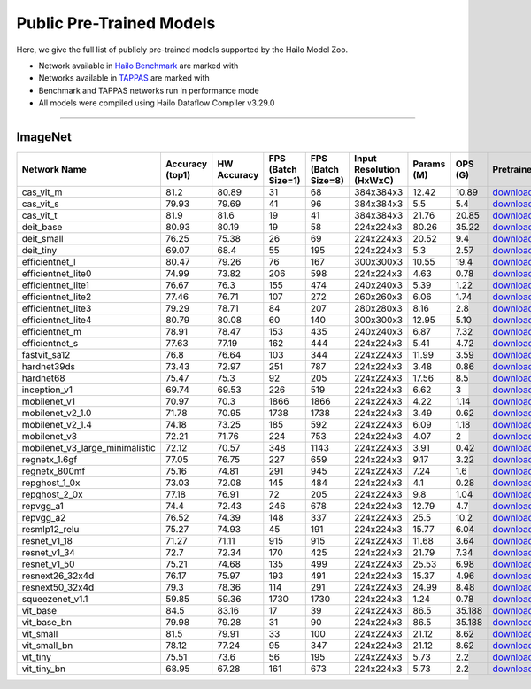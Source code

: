 
Public Pre-Trained Models
=========================

.. |rocket| image:: ../../images/rocket.png
  :width: 18

.. |star| image:: ../../images/star.png
  :width: 18

Here, we give the full list of publicly pre-trained models supported by the Hailo Model Zoo.

* Network available in `Hailo Benchmark <https://hailo.ai/products/ai-accelerators/hailo-8l-ai-accelerator-for-ai-light-applications/#hailo8l-benchmarks/>`_ are marked with |rocket|
* Networks available in `TAPPAS <https://github.com/hailo-ai/tappas>`_ are marked with |star|
* Benchmark and TAPPAS  networks run in performance mode
* All models were compiled using Hailo Dataflow Compiler v3.29.0



.. _Classification:

--------------

ImageNet
^^^^^^^^

.. list-table::
   :widths: 31 9 7 11 9 8 8 8 7 7 7
   :header-rows: 1

   * - Network Name
     - Accuracy (top1)
     - HW Accuracy
     - FPS (Batch Size=1)
     - FPS (Batch Size=8)
     - Input Resolution (HxWxC)
     - Params (M)
     - OPS (G)
     - Pretrained
     - Source
     - Compiled    
   * - cas_vit_m   
     - 81.2
     - 80.89
     - 31
     - 68
     - 384x384x3
     - 12.42
     - 10.89
     - `download <https://hailo-model-zoo.s3.eu-west-2.amazonaws.com/Classification/cas_vit_m/pretrained/2024-09-03/cas_vit_m.zip>`_
     - `link <https://github.com/Tianfang-Zhang/CAS-ViT>`_
     - `download <https://hailo-model-zoo.s3.eu-west-2.amazonaws.com/ModelZoo/Compiled/v2.13.0/hailo8l/cas_vit_m.hef>`_    
   * - cas_vit_s   
     - 79.93
     - 79.69
     - 41
     - 96
     - 384x384x3
     - 5.5
     - 5.4
     - `download <https://hailo-model-zoo.s3.eu-west-2.amazonaws.com/Classification/cas_vit_s/pretrained/2024-08-13/cas_vit_s.zip>`_
     - `link <https://github.com/Tianfang-Zhang/CAS-ViT>`_
     - `download <https://hailo-model-zoo.s3.eu-west-2.amazonaws.com/ModelZoo/Compiled/v2.13.0/hailo8l/cas_vit_s.hef>`_    
   * - cas_vit_t   
     - 81.9
     - 81.6
     - 19
     - 41
     - 384x384x3
     - 21.76
     - 20.85
     - `download <https://hailo-model-zoo.s3.eu-west-2.amazonaws.com/Classification/cas_vit_t/pretrained/2024-09-03/cas_vit_t.zip>`_
     - `link <https://github.com/Tianfang-Zhang/CAS-ViT>`_
     - `download <https://hailo-model-zoo.s3.eu-west-2.amazonaws.com/ModelZoo/Compiled/v2.13.0/hailo8l/cas_vit_t.hef>`_    
   * - deit_base   
     - 80.93
     - 80.19
     - 19
     - 58
     - 224x224x3
     - 80.26
     - 35.22
     - `download <https://hailo-model-zoo.s3.eu-west-2.amazonaws.com/Classification/deit_base/pretrained/2024-05-21/deit_base.zip>`_
     - `link <https://github.com/facebookresearch/deit>`_
     - `download <https://hailo-model-zoo.s3.eu-west-2.amazonaws.com/ModelZoo/Compiled/v2.13.0/hailo8l/deit_base.hef>`_    
   * - deit_small   
     - 76.25
     - 75.38
     - 26
     - 69
     - 224x224x3
     - 20.52
     - 9.4
     - `download <https://hailo-model-zoo.s3.eu-west-2.amazonaws.com/Classification/deit_small/pretrained/2024-05-21/deit_small.zip>`_
     - `link <https://github.com/facebookresearch/deit>`_
     - `download <https://hailo-model-zoo.s3.eu-west-2.amazonaws.com/ModelZoo/Compiled/v2.13.0/hailo8l/deit_small.hef>`_    
   * - deit_tiny   
     - 69.07
     - 68.4
     - 55
     - 195
     - 224x224x3
     - 5.3
     - 2.57
     - `download <https://hailo-model-zoo.s3.eu-west-2.amazonaws.com/Classification/deit_tiny/pretrained/2024-05-21/deit_tiny.zip>`_
     - `link <https://github.com/facebookresearch/deit>`_
     - `download <https://hailo-model-zoo.s3.eu-west-2.amazonaws.com/ModelZoo/Compiled/v2.13.0/hailo8l/deit_tiny.hef>`_    
   * - efficientnet_l   
     - 80.47
     - 79.26
     - 76
     - 167
     - 300x300x3
     - 10.55
     - 19.4
     - `download <https://hailo-model-zoo.s3.eu-west-2.amazonaws.com/Classification/efficientnet_l/pretrained/2023-07-18/efficientnet_l.zip>`_
     - `link <https://github.com/tensorflow/tpu/tree/master/models/official/efficientnet>`_
     - `download <https://hailo-model-zoo.s3.eu-west-2.amazonaws.com/ModelZoo/Compiled/v2.13.0/hailo8l/efficientnet_l.hef>`_    
   * - efficientnet_lite0   
     - 74.99
     - 73.82
     - 206
     - 598
     - 224x224x3
     - 4.63
     - 0.78
     - `download <https://hailo-model-zoo.s3.eu-west-2.amazonaws.com/Classification/efficientnet_lite0/pretrained/2023-07-18/efficientnet_lite0.zip>`_
     - `link <https://github.com/tensorflow/tpu/tree/master/models/official/efficientnet>`_
     - `download <https://hailo-model-zoo.s3.eu-west-2.amazonaws.com/ModelZoo/Compiled/v2.13.0/hailo8l/efficientnet_lite0.hef>`_    
   * - efficientnet_lite1   
     - 76.67
     - 76.3
     - 155
     - 474
     - 240x240x3
     - 5.39
     - 1.22
     - `download <https://hailo-model-zoo.s3.eu-west-2.amazonaws.com/Classification/efficientnet_lite1/pretrained/2023-07-18/efficientnet_lite1.zip>`_
     - `link <https://github.com/tensorflow/tpu/tree/master/models/official/efficientnet>`_
     - `download <https://hailo-model-zoo.s3.eu-west-2.amazonaws.com/ModelZoo/Compiled/v2.13.0/hailo8l/efficientnet_lite1.hef>`_    
   * - efficientnet_lite2   
     - 77.46
     - 76.71
     - 107
     - 272
     - 260x260x3
     - 6.06
     - 1.74
     - `download <https://hailo-model-zoo.s3.eu-west-2.amazonaws.com/Classification/efficientnet_lite2/pretrained/2023-07-18/efficientnet_lite2.zip>`_
     - `link <https://github.com/tensorflow/tpu/tree/master/models/official/efficientnet>`_
     - `download <https://hailo-model-zoo.s3.eu-west-2.amazonaws.com/ModelZoo/Compiled/v2.13.0/hailo8l/efficientnet_lite2.hef>`_    
   * - efficientnet_lite3   
     - 79.29
     - 78.71
     - 84
     - 207
     - 280x280x3
     - 8.16
     - 2.8
     - `download <https://hailo-model-zoo.s3.eu-west-2.amazonaws.com/Classification/efficientnet_lite3/pretrained/2023-07-18/efficientnet_lite3.zip>`_
     - `link <https://github.com/tensorflow/tpu/tree/master/models/official/efficientnet>`_
     - `download <https://hailo-model-zoo.s3.eu-west-2.amazonaws.com/ModelZoo/Compiled/v2.13.0/hailo8l/efficientnet_lite3.hef>`_    
   * - efficientnet_lite4   
     - 80.79
     - 80.08
     - 60
     - 140
     - 300x300x3
     - 12.95
     - 5.10
     - `download <https://hailo-model-zoo.s3.eu-west-2.amazonaws.com/Classification/efficientnet_lite4/pretrained/2023-07-18/efficientnet_lite4.zip>`_
     - `link <https://github.com/tensorflow/tpu/tree/master/models/official/efficientnet>`_
     - `download <https://hailo-model-zoo.s3.eu-west-2.amazonaws.com/ModelZoo/Compiled/v2.13.0/hailo8l/efficientnet_lite4.hef>`_      
   * - efficientnet_m |rocket|  
     - 78.91
     - 78.47
     - 153
     - 435
     - 240x240x3
     - 6.87
     - 7.32
     - `download <https://hailo-model-zoo.s3.eu-west-2.amazonaws.com/Classification/efficientnet_m/pretrained/2023-07-18/efficientnet_m.zip>`_
     - `link <https://github.com/tensorflow/tpu/tree/master/models/official/efficientnet>`_
     - `download <https://hailo-model-zoo.s3.eu-west-2.amazonaws.com/ModelZoo/Compiled/v2.13.0/hailo8l/efficientnet_m.hef>`_    
   * - efficientnet_s   
     - 77.63
     - 77.19
     - 162
     - 444
     - 224x224x3
     - 5.41
     - 4.72
     - `download <https://hailo-model-zoo.s3.eu-west-2.amazonaws.com/Classification/efficientnet_s/pretrained/2023-07-18/efficientnet_s.zip>`_
     - `link <https://github.com/tensorflow/tpu/tree/master/models/official/efficientnet>`_
     - `download <https://hailo-model-zoo.s3.eu-west-2.amazonaws.com/ModelZoo/Compiled/v2.13.0/hailo8l/efficientnet_s.hef>`_    
   * - fastvit_sa12   
     - 76.8
     - 76.64
     - 103
     - 344
     - 224x224x3
     - 11.99
     - 3.59
     - `download <https://hailo-model-zoo.s3.eu-west-2.amazonaws.com/Classification/fastvit_sa12/pretrained/2023-08-21/fastvit_sa12.zip>`_
     - `link <https://github.com/apple/ml-fastvit/tree/main>`_
     - `download <https://hailo-model-zoo.s3.eu-west-2.amazonaws.com/ModelZoo/Compiled/v2.13.0/hailo8l/fastvit_sa12.hef>`_    
   * - hardnet39ds   
     - 73.43
     - 72.97
     - 251
     - 787
     - 224x224x3
     - 3.48
     - 0.86
     - `download <https://hailo-model-zoo.s3.eu-west-2.amazonaws.com/Classification/hardnet39ds/pretrained/2021-07-20/hardnet39ds.zip>`_
     - `link <https://github.com/PingoLH/Pytorch-HarDNet>`_
     - `download <https://hailo-model-zoo.s3.eu-west-2.amazonaws.com/ModelZoo/Compiled/v2.13.0/hailo8l/hardnet39ds.hef>`_    
   * - hardnet68   
     - 75.47
     - 75.3
     - 92
     - 205
     - 224x224x3
     - 17.56
     - 8.5
     - `download <https://hailo-model-zoo.s3.eu-west-2.amazonaws.com/Classification/hardnet68/pretrained/2021-07-20/hardnet68.zip>`_
     - `link <https://github.com/PingoLH/Pytorch-HarDNet>`_
     - `download <https://hailo-model-zoo.s3.eu-west-2.amazonaws.com/ModelZoo/Compiled/v2.13.0/hailo8l/hardnet68.hef>`_    
   * - inception_v1   
     - 69.74
     - 69.53
     - 226
     - 519
     - 224x224x3
     - 6.62
     - 3
     - `download <https://hailo-model-zoo.s3.eu-west-2.amazonaws.com/Classification/inception_v1/pretrained/2023-07-18/inception_v1.zip>`_
     - `link <https://github.com/tensorflow/models/tree/v1.13.0/research/slim>`_
     - `download <https://hailo-model-zoo.s3.eu-west-2.amazonaws.com/ModelZoo/Compiled/v2.13.0/hailo8l/inception_v1.hef>`_    
   * - mobilenet_v1   
     - 70.97
     - 70.3
     - 1866
     - 1866
     - 224x224x3
     - 4.22
     - 1.14
     - `download <https://hailo-model-zoo.s3.eu-west-2.amazonaws.com/Classification/mobilenet_v1/pretrained/2023-07-18/mobilenet_v1.zip>`_
     - `link <https://github.com/tensorflow/models/tree/v1.13.0/research/slim>`_
     - `download <https://hailo-model-zoo.s3.eu-west-2.amazonaws.com/ModelZoo/Compiled/v2.13.0/hailo8l/mobilenet_v1.hef>`_      
   * - mobilenet_v2_1.0 |rocket|  
     - 71.78
     - 70.95
     - 1738
     - 1738
     - 224x224x3
     - 3.49
     - 0.62
     - `download <https://hailo-model-zoo.s3.eu-west-2.amazonaws.com/Classification/mobilenet_v2_1.0/pretrained/2021-07-11/mobilenet_v2_1.0.zip>`_
     - `link <https://github.com/tensorflow/models/tree/v1.13.0/research/slim>`_
     - `download <https://hailo-model-zoo.s3.eu-west-2.amazonaws.com/ModelZoo/Compiled/v2.13.0/hailo8l/mobilenet_v2_1.0.hef>`_    
   * - mobilenet_v2_1.4   
     - 74.18
     - 73.25
     - 185
     - 592
     - 224x224x3
     - 6.09
     - 1.18
     - `download <https://hailo-model-zoo.s3.eu-west-2.amazonaws.com/Classification/mobilenet_v2_1.4/pretrained/2021-07-11/mobilenet_v2_1.4.zip>`_
     - `link <https://github.com/tensorflow/models/tree/v1.13.0/research/slim>`_
     - `download <https://hailo-model-zoo.s3.eu-west-2.amazonaws.com/ModelZoo/Compiled/v2.13.0/hailo8l/mobilenet_v2_1.4.hef>`_    
   * - mobilenet_v3   
     - 72.21
     - 71.76
     - 224
     - 753
     - 224x224x3
     - 4.07
     - 2
     - `download <https://hailo-model-zoo.s3.eu-west-2.amazonaws.com/Classification/mobilenet_v3/pretrained/2023-07-18/mobilenet_v3.zip>`_
     - `link <https://github.com/tensorflow/models/tree/master/research/slim/nets/mobilenet>`_
     - `download <https://hailo-model-zoo.s3.eu-west-2.amazonaws.com/ModelZoo/Compiled/v2.13.0/hailo8l/mobilenet_v3.hef>`_    
   * - mobilenet_v3_large_minimalistic   
     - 72.12
     - 70.57
     - 348
     - 1143
     - 224x224x3
     - 3.91
     - 0.42
     - `download <https://hailo-model-zoo.s3.eu-west-2.amazonaws.com/Classification/mobilenet_v3_large_minimalistic/pretrained/2021-07-11/mobilenet_v3_large_minimalistic.zip>`_
     - `link <https://github.com/tensorflow/models/tree/master/research/slim/nets/mobilenet>`_
     - `download <https://hailo-model-zoo.s3.eu-west-2.amazonaws.com/ModelZoo/Compiled/v2.13.0/hailo8l/mobilenet_v3_large_minimalistic.hef>`_    
   * - regnetx_1.6gf   
     - 77.05
     - 76.75
     - 227
     - 659
     - 224x224x3
     - 9.17
     - 3.22
     - `download <https://hailo-model-zoo.s3.eu-west-2.amazonaws.com/Classification/regnetx_1.6gf/pretrained/2021-07-11/regnetx_1.6gf.zip>`_
     - `link <https://github.com/facebookresearch/pycls>`_
     - `download <https://hailo-model-zoo.s3.eu-west-2.amazonaws.com/ModelZoo/Compiled/v2.13.0/hailo8l/regnetx_1.6gf.hef>`_    
   * - regnetx_800mf   
     - 75.16
     - 74.81
     - 291
     - 945
     - 224x224x3
     - 7.24
     - 1.6
     - `download <https://hailo-model-zoo.s3.eu-west-2.amazonaws.com/Classification/regnetx_800mf/pretrained/2021-07-11/regnetx_800mf.zip>`_
     - `link <https://github.com/facebookresearch/pycls>`_
     - `download <https://hailo-model-zoo.s3.eu-west-2.amazonaws.com/ModelZoo/Compiled/v2.13.0/hailo8l/regnetx_800mf.hef>`_    
   * - repghost_1_0x   
     - 73.03
     - 72.08
     - 145
     - 484
     - 224x224x3
     - 4.1
     - 0.28
     - `download <https://hailo-model-zoo.s3.eu-west-2.amazonaws.com/Classification/repghost/repghostnet_1_0x/pretrained/2023-04-03/repghostnet_1_0x.zip>`_
     - `link <https://github.com/ChengpengChen/RepGhost>`_
     - `download <https://hailo-model-zoo.s3.eu-west-2.amazonaws.com/ModelZoo/Compiled/v2.13.0/hailo8l/repghost_1_0x.hef>`_    
   * - repghost_2_0x   
     - 77.18
     - 76.91
     - 72
     - 205
     - 224x224x3
     - 9.8
     - 1.04
     - `download <https://hailo-model-zoo.s3.eu-west-2.amazonaws.com/Classification/repghost/repghostnet_2_0x/pretrained/2023-04-03/repghostnet_2_0x.zip>`_
     - `link <https://github.com/ChengpengChen/RepGhost>`_
     - `download <https://hailo-model-zoo.s3.eu-west-2.amazonaws.com/ModelZoo/Compiled/v2.13.0/hailo8l/repghost_2_0x.hef>`_    
   * - repvgg_a1   
     - 74.4
     - 72.43
     - 246
     - 678
     - 224x224x3
     - 12.79
     - 4.7
     - `download <https://hailo-model-zoo.s3.eu-west-2.amazonaws.com/Classification/repvgg/repvgg_a1/pretrained/2022-10-02/RepVGG-A1.zip>`_
     - `link <https://github.com/DingXiaoH/RepVGG>`_
     - `download <https://hailo-model-zoo.s3.eu-west-2.amazonaws.com/ModelZoo/Compiled/v2.13.0/hailo8l/repvgg_a1.hef>`_    
   * - repvgg_a2   
     - 76.52
     - 74.39
     - 148
     - 337
     - 224x224x3
     - 25.5
     - 10.2
     - `download <https://hailo-model-zoo.s3.eu-west-2.amazonaws.com/Classification/repvgg/repvgg_a2/pretrained/2022-10-02/RepVGG-A2.zip>`_
     - `link <https://github.com/DingXiaoH/RepVGG>`_
     - `download <https://hailo-model-zoo.s3.eu-west-2.amazonaws.com/ModelZoo/Compiled/v2.13.0/hailo8l/repvgg_a2.hef>`_    
   * - resmlp12_relu   
     - 75.27
     - 74.93
     - 45
     - 191
     - 224x224x3
     - 15.77
     - 6.04
     - `download <https://hailo-model-zoo.s3.eu-west-2.amazonaws.com/Classification/resmlp12_relu/pretrained/2022-03-03/resmlp12_relu.zip>`_
     - `link <https://github.com/rwightman/pytorch-image-models/>`_
     - `download <https://hailo-model-zoo.s3.eu-west-2.amazonaws.com/ModelZoo/Compiled/v2.13.0/hailo8l/resmlp12_relu.hef>`_    
   * - resnet_v1_18   
     - 71.27
     - 71.11
     - 915
     - 915
     - 224x224x3
     - 11.68
     - 3.64
     - `download <https://hailo-model-zoo.s3.eu-west-2.amazonaws.com/Classification/resnet_v1_18/pretrained/2022-04-19/resnet_v1_18.zip>`_
     - `link <https://github.com/yhhhli/BRECQ>`_
     - `download <https://hailo-model-zoo.s3.eu-west-2.amazonaws.com/ModelZoo/Compiled/v2.13.0/hailo8l/resnet_v1_18.hef>`_    
   * - resnet_v1_34   
     - 72.7
     - 72.34
     - 170
     - 425
     - 224x224x3
     - 21.79
     - 7.34
     - `download <https://hailo-model-zoo.s3.eu-west-2.amazonaws.com/Classification/resnet_v1_34/pretrained/2021-07-11/resnet_v1_34.zip>`_
     - `link <https://github.com/tensorflow/models/tree/master/research/slim>`_
     - `download <https://hailo-model-zoo.s3.eu-west-2.amazonaws.com/ModelZoo/Compiled/v2.13.0/hailo8l/resnet_v1_34.hef>`_       
   * - resnet_v1_50 |rocket| |star| 
     - 75.21
     - 74.68
     - 135
     - 499
     - 224x224x3
     - 25.53
     - 6.98
     - `download <https://hailo-model-zoo.s3.eu-west-2.amazonaws.com/Classification/resnet_v1_50/pretrained/2021-07-11/resnet_v1_50.zip>`_
     - `link <https://github.com/tensorflow/models/tree/master/research/slim>`_
     - `download <https://hailo-model-zoo.s3.eu-west-2.amazonaws.com/ModelZoo/Compiled/v2.13.0/hailo8l/resnet_v1_50.hef>`_    
   * - resnext26_32x4d   
     - 76.17
     - 75.97
     - 193
     - 491
     - 224x224x3
     - 15.37
     - 4.96
     - `download <https://hailo-model-zoo.s3.eu-west-2.amazonaws.com/Classification/resnext26_32x4d/pretrained/2023-09-18/resnext26_32x4d.zip>`_
     - `link <https://github.com/osmr/imgclsmob/tree/master/pytorch>`_
     - `download <https://hailo-model-zoo.s3.eu-west-2.amazonaws.com/ModelZoo/Compiled/v2.13.0/hailo8l/resnext26_32x4d.hef>`_    
   * - resnext50_32x4d   
     - 79.3
     - 78.36
     - 114
     - 291
     - 224x224x3
     - 24.99
     - 8.48
     - `download <https://hailo-model-zoo.s3.eu-west-2.amazonaws.com/Classification/resnext50_32x4d/pretrained/2023-07-18/resnext50_32x4d.zip>`_
     - `link <https://github.com/osmr/imgclsmob/tree/master/pytorch>`_
     - `download <https://hailo-model-zoo.s3.eu-west-2.amazonaws.com/ModelZoo/Compiled/v2.13.0/hailo8l/resnext50_32x4d.hef>`_    
   * - squeezenet_v1.1   
     - 59.85
     - 59.36
     - 1730
     - 1730
     - 224x224x3
     - 1.24
     - 0.78
     - `download <https://hailo-model-zoo.s3.eu-west-2.amazonaws.com/Classification/squeezenet_v1.1/pretrained/2023-07-18/squeezenet_v1.1.zip>`_
     - `link <https://github.com/osmr/imgclsmob/tree/master/pytorch>`_
     - `download <https://hailo-model-zoo.s3.eu-west-2.amazonaws.com/ModelZoo/Compiled/v2.13.0/hailo8l/squeezenet_v1.1.hef>`_    
   * - vit_base   
     - 84.5
     - 83.16
     - 17
     - 39
     - 224x224x3
     - 86.5
     - 35.188
     - `download <https://hailo-model-zoo.s3.eu-west-2.amazonaws.com/Classification/vit_base/pretrained/2024-04-03/vit_base_patch16_224_ops17.zip>`_
     - `link <https://github.com/rwightman/pytorch-image-models>`_
     - `download <https://hailo-model-zoo.s3.eu-west-2.amazonaws.com/ModelZoo/Compiled/v2.13.0/hailo8l/vit_base.hef>`_    
   * - vit_base_bn   
     - 79.98
     - 79.28
     - 31
     - 90
     - 224x224x3
     - 86.5
     - 35.188
     - `download <https://hailo-model-zoo.s3.eu-west-2.amazonaws.com/Classification/vit_base_bn/pretrained/2023-01-25/vit_base.zip>`_
     - `link <https://github.com/rwightman/pytorch-image-models>`_
     - `download <https://hailo-model-zoo.s3.eu-west-2.amazonaws.com/ModelZoo/Compiled/v2.13.0/hailo8l/vit_base_bn.hef>`_    
   * - vit_small   
     - 81.5
     - 79.91
     - 33
     - 100
     - 224x224x3
     - 21.12
     - 8.62
     - `download <https://hailo-model-zoo.s3.eu-west-2.amazonaws.com/Classification/vit_small/pretrained/2024-04-03/vit_small_patch16_224_ops17.zip>`_
     - `link <https://github.com/rwightman/pytorch-image-models>`_
     - `download <https://hailo-model-zoo.s3.eu-west-2.amazonaws.com/ModelZoo/Compiled/v2.13.0/hailo8l/vit_small.hef>`_    
   * - vit_small_bn   
     - 78.12
     - 77.24
     - 95
     - 347
     - 224x224x3
     - 21.12
     - 8.62
     - `download <https://hailo-model-zoo.s3.eu-west-2.amazonaws.com/Classification/vit_small_bn/pretrained/2022-08-08/vit_small.zip>`_
     - `link <https://github.com/rwightman/pytorch-image-models>`_
     - `download <https://hailo-model-zoo.s3.eu-west-2.amazonaws.com/ModelZoo/Compiled/v2.13.0/hailo8l/vit_small_bn.hef>`_    
   * - vit_tiny   
     - 75.51
     - 73.6
     - 56
     - 195
     - 224x224x3
     - 5.73
     - 2.2
     - `download <https://hailo-model-zoo.s3.eu-west-2.amazonaws.com/Classification/vit_tiny/pretrained/2024-04-03/vit_tiny_patch16_224_ops17.zip>`_
     - `link <https://github.com/rwightman/pytorch-image-models>`_
     - `download <https://hailo-model-zoo.s3.eu-west-2.amazonaws.com/ModelZoo/Compiled/v2.13.0/hailo8l/vit_tiny.hef>`_    
   * - vit_tiny_bn   
     - 68.95
     - 67.28
     - 161
     - 673
     - 224x224x3
     - 5.73
     - 2.2
     - `download <https://hailo-model-zoo.s3.eu-west-2.amazonaws.com/Classification/vit_tiny_bn/pretrained/2023-08-29/vit_tiny_bn.zip>`_
     - `link <https://github.com/rwightman/pytorch-image-models>`_
     - `download <https://hailo-model-zoo.s3.eu-west-2.amazonaws.com/ModelZoo/Compiled/v2.13.0/hailo8l/vit_tiny_bn.hef>`_
